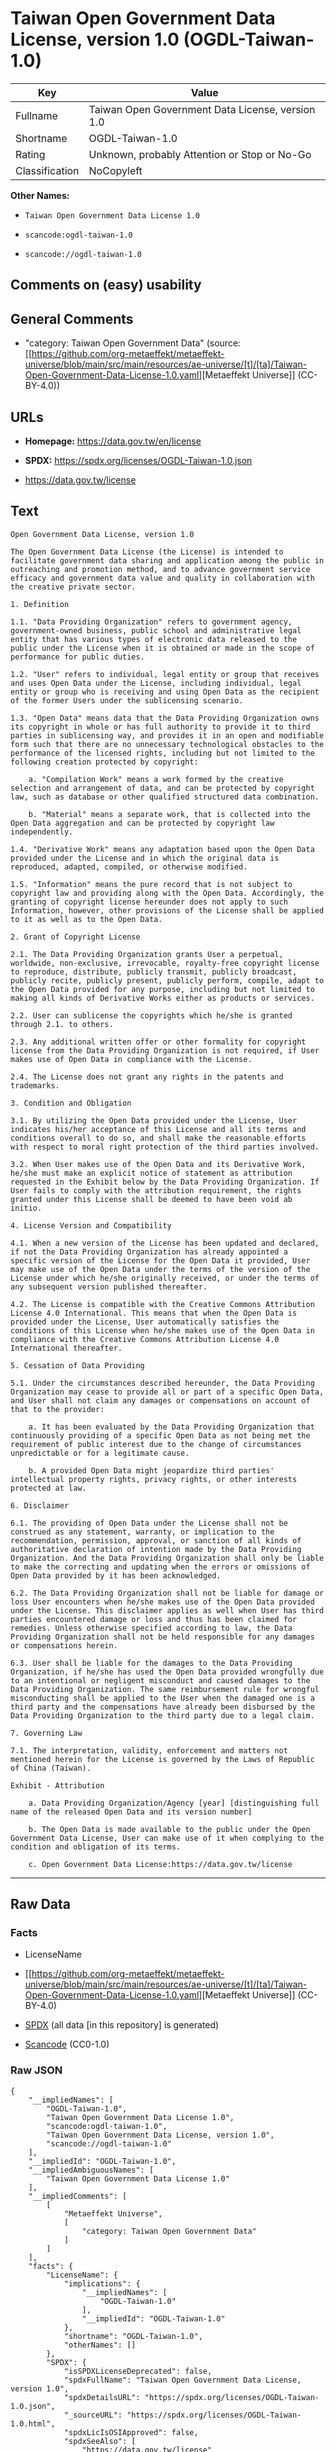 * Taiwan Open Government Data License, version 1.0 (OGDL-Taiwan-1.0)
| Key            | Value                                            |
|----------------+--------------------------------------------------|
| Fullname       | Taiwan Open Government Data License, version 1.0 |
| Shortname      | OGDL-Taiwan-1.0                                  |
| Rating         | Unknown, probably Attention or Stop or No-Go     |
| Classification | NoCopyleft                                       |

*Other Names:*

- =Taiwan Open Government Data License 1.0=

- =scancode:ogdl-taiwan-1.0=

- =scancode://ogdl-taiwan-1.0=

** Comments on (easy) usability

** General Comments

- "category: Taiwan Open Government Data" (source:
  [[https://github.com/org-metaeffekt/metaeffekt-universe/blob/main/src/main/resources/ae-universe/[t]/[ta]/Taiwan-Open-Government-Data-License-1.0.yaml][Metaeffekt
  Universe]] (CC-BY-4.0))

** URLs

- *Homepage:* https://data.gov.tw/en/license

- *SPDX:* https://spdx.org/licenses/OGDL-Taiwan-1.0.json

- https://data.gov.tw/license

** Text
#+begin_example
  Open Government Data License, version 1.0

  The Open Government Data License (the License) is intended to facilitate government data sharing and application among the public in outreaching and promotion method, and to advance government service efficacy and government data value and quality in collaboration with the creative private sector.

  1. Definition

  1.1. "Data Providing Organization" refers to government agency, government-owned business, public school and administrative legal entity that has various types of electronic data released to the public under the License when it is obtained or made in the scope of performance for public duties.

  1.2. "User" refers to individual, legal entity or group that receives and uses Open Data under the License, including individual, legal entity or group who is receiving and using Open Data as the recipient of the former Users under the sublicensing scenario.

  1.3. "Open Data" means data that the Data Providing Organization owns its copyright in whole or has full authority to provide it to third parties in sublicensing way, and provides it in an open and modifiable form such that there are no unnecessary technological obstacles to the performance of the licensed rights, including but not limited to the following creation protected by copyright:

      a. "Compilation Work" means a work formed by the creative selection and arrangement of data, and can be protected by copyright law, such as database or other qualified structured data combination.

      b. "Material" means a separate work, that is collected into the Open Data aggregation and can be protected by copyright law independently.

  1.4. "Derivative Work" means any adaptation based upon the Open Data provided under the License and in which the original data is reproduced, adapted, compiled, or otherwise modified.

  1.5. "Information" means the pure record that is not subject to copyright law and providing along with the Open Data. Accordingly, the granting of copyright license hereunder does not apply to such Information, however, other provisions of the License shall be applied to it as well as to the Open Data.

  2. Grant of Copyright License

  2.1. The Data Providing Organization grants User a perpetual, worldwide, non-exclusive, irrevocable, royalty-free copyright license to reproduce, distribute, publicly transmit, publicly broadcast, publicly recite, publicly present, publicly perform, compile, adapt to the Open Data provided for any purpose, including but not limited to making all kinds of Derivative Works either as products or services.

  2.2. User can sublicense the copyrights which he/she is granted through 2.1. to others.

  2.3. Any additional written offer or other formality for copyright license from the Data Providing Organization is not required, if User makes use of Open Data in compliance with the License.

  2.4. The License does not grant any rights in the patents and trademarks.

  3. Condition and Obligation

  3.1. By utilizing the Open Data provided under the License, User indicates his/her acceptance of this License and all its terms and conditions overall to do so, and shall make the reasonable efforts with respect to moral right protection of the third parties involved.

  3.2. When User makes use of the Open Data and its Derivative Work, he/she must make an explicit notice of statement as attribution requested in the Exhibit below by the Data Providing Organization. If User fails to comply with the attribution requirement, the rights granted under this License shall be deemed to have been void ab initio.

  4. License Version and Compatibility

  4.1. When a new version of the License has been updated and declared, if not the Data Providing Organization has already appointed a specific version of the License for the Open Data it provided, User may make use of the Open Data under the terms of the version of the License under which he/she originally received, or under the terms of any subsequent version published thereafter.

  4.2. The License is compatible with the Creative Commons Attribution License 4.0 International. This means that when the Open Data is provided under the License, User automatically satisfies the conditions of this License when he/she makes use of the Open Data in compliance with the Creative Commons Attribution License 4.0 International thereafter.

  5. Cessation of Data Providing

  5.1. Under the circumstances described hereunder, the Data Providing Organization may cease to provide all or part of a specific Open Data, and User shall not claim any damages or compensations on account of that to the provider:

      a. It has been evaluated by the Data Providing Organization that continuously providing of a specific Open Data as not being met the requirement of public interest due to the change of circumstances unpredictable or for a legitimate cause.

      b. A provided Open Data might jeopardize third parties' intellectual property rights, privacy rights, or other interests protected at law.

  6. Disclaimer

  6.1. The providing of Open Data under the License shall not be construed as any statement, warranty, or implication to the recommendation, permission, approval, or sanction of all kinds of authoritative declaration of intention made by the Data Providing Organization. And the Data Providing Organization shall only be liable to make the correcting and updating when the errors or omissions of Open Data provided by it has been acknowledged.

  6.2. The Data Providing Organization shall not be liable for damage or loss User encounters when he/she makes use of the Open Data provided under the License. This disclaimer applies as well when User has third parties encountered damage or loss and thus has been claimed for remedies. Unless otherwise specified according to law, the Data Providing Organization shall not be held responsible for any damages or compensations herein.

  6.3. User shall be liable for the damages to the Data Providing Organization, if he/she has used the Open Data provided wrongfully due to an intentional or negligent misconduct and caused damages to the Data Providing Organization. The same reimbursement rule for wrongful misconducting shall be applied to the User when the damaged one is a third party and the compensations have already been disbursed by the Data Providing Organization to the third party due to a legal claim.

  7. Governing Law

  7.1. The interpretation, validity, enforcement and matters not mentioned herein for the License is governed by the Laws of Republic of China (Taiwan).

  Exhibit - Attribution

      a. Data Providing Organization/Agency [year] [distinguishing full name of the released Open Data and its version number]

      b. The Open Data is made available to the public under the Open Government Data License, User can make use of it when complying to the condition and obligation of its terms.

      c. Open Government Data License:https://data.gov.tw/license
#+end_example

--------------

** Raw Data
*** Facts

- LicenseName

- [[https://github.com/org-metaeffekt/metaeffekt-universe/blob/main/src/main/resources/ae-universe/[t]/[ta]/Taiwan-Open-Government-Data-License-1.0.yaml][Metaeffekt
  Universe]] (CC-BY-4.0)

- [[https://spdx.org/licenses/OGDL-Taiwan-1.0.html][SPDX]] (all data [in
  this repository] is generated)

- [[https://github.com/nexB/scancode-toolkit/blob/develop/src/licensedcode/data/licenses/ogdl-taiwan-1.0.yml][Scancode]]
  (CC0-1.0)

*** Raw JSON
#+begin_example
  {
      "__impliedNames": [
          "OGDL-Taiwan-1.0",
          "Taiwan Open Government Data License 1.0",
          "scancode:ogdl-taiwan-1.0",
          "Taiwan Open Government Data License, version 1.0",
          "scancode://ogdl-taiwan-1.0"
      ],
      "__impliedId": "OGDL-Taiwan-1.0",
      "__impliedAmbiguousNames": [
          "Taiwan Open Government Data License 1.0"
      ],
      "__impliedComments": [
          [
              "Metaeffekt Universe",
              [
                  "category: Taiwan Open Government Data"
              ]
          ]
      ],
      "facts": {
          "LicenseName": {
              "implications": {
                  "__impliedNames": [
                      "OGDL-Taiwan-1.0"
                  ],
                  "__impliedId": "OGDL-Taiwan-1.0"
              },
              "shortname": "OGDL-Taiwan-1.0",
              "otherNames": []
          },
          "SPDX": {
              "isSPDXLicenseDeprecated": false,
              "spdxFullName": "Taiwan Open Government Data License, version 1.0",
              "spdxDetailsURL": "https://spdx.org/licenses/OGDL-Taiwan-1.0.json",
              "_sourceURL": "https://spdx.org/licenses/OGDL-Taiwan-1.0.html",
              "spdxLicIsOSIApproved": false,
              "spdxSeeAlso": [
                  "https://data.gov.tw/license"
              ],
              "_implications": {
                  "__impliedNames": [
                      "OGDL-Taiwan-1.0",
                      "Taiwan Open Government Data License, version 1.0"
                  ],
                  "__impliedId": "OGDL-Taiwan-1.0",
                  "__isOsiApproved": false,
                  "__impliedURLs": [
                      [
                          "SPDX",
                          "https://spdx.org/licenses/OGDL-Taiwan-1.0.json"
                      ],
                      [
                          null,
                          "https://data.gov.tw/license"
                      ]
                  ]
              },
              "spdxLicenseId": "OGDL-Taiwan-1.0"
          },
          "Scancode": {
              "otherUrls": [
                  "https://data.gov.tw/license"
              ],
              "homepageUrl": "https://data.gov.tw/en/license",
              "shortName": "Taiwan Open Government Data License, version 1.0",
              "textUrls": null,
              "text": "Open Government Data License, version 1.0\n\nThe Open Government Data License (the License) is intended to facilitate government data sharing and application among the public in outreaching and promotion method, and to advance government service efficacy and government data value and quality in collaboration with the creative private sector.\n\n1. Definition\n\n1.1. \"Data Providing Organization\" refers to government agency, government-owned business, public school and administrative legal entity that has various types of electronic data released to the public under the License when it is obtained or made in the scope of performance for public duties.\n\n1.2. \"User\" refers to individual, legal entity or group that receives and uses Open Data under the License, including individual, legal entity or group who is receiving and using Open Data as the recipient of the former Users under the sublicensing scenario.\n\n1.3. \"Open Data\" means data that the Data Providing Organization owns its copyright in whole or has full authority to provide it to third parties in sublicensing way, and provides it in an open and modifiable form such that there are no unnecessary technological obstacles to the performance of the licensed rights, including but not limited to the following creation protected by copyright:\n\n    a. \"Compilation Work\" means a work formed by the creative selection and arrangement of data, and can be protected by copyright law, such as database or other qualified structured data combination.\n\n    b. \"Material\" means a separate work, that is collected into the Open Data aggregation and can be protected by copyright law independently.\n\n1.4. \"Derivative Work\" means any adaptation based upon the Open Data provided under the License and in which the original data is reproduced, adapted, compiled, or otherwise modified.\n\n1.5. \"Information\" means the pure record that is not subject to copyright law and providing along with the Open Data. Accordingly, the granting of copyright license hereunder does not apply to such Information, however, other provisions of the License shall be applied to it as well as to the Open Data.\n\n2. Grant of Copyright License\n\n2.1. The Data Providing Organization grants User a perpetual, worldwide, non-exclusive, irrevocable, royalty-free copyright license to reproduce, distribute, publicly transmit, publicly broadcast, publicly recite, publicly present, publicly perform, compile, adapt to the Open Data provided for any purpose, including but not limited to making all kinds of Derivative Works either as products or services.\n\n2.2. User can sublicense the copyrights which he/she is granted through 2.1. to others.\n\n2.3. Any additional written offer or other formality for copyright license from the Data Providing Organization is not required, if User makes use of Open Data in compliance with the License.\n\n2.4. The License does not grant any rights in the patents and trademarks.\n\n3. Condition and Obligation\n\n3.1. By utilizing the Open Data provided under the License, User indicates his/her acceptance of this License and all its terms and conditions overall to do so, and shall make the reasonable efforts with respect to moral right protection of the third parties involved.\n\n3.2. When User makes use of the Open Data and its Derivative Work, he/she must make an explicit notice of statement as attribution requested in the Exhibit below by the Data Providing Organization. If User fails to comply with the attribution requirement, the rights granted under this License shall be deemed to have been void ab initio.\n\n4. License Version and Compatibility\n\n4.1. When a new version of the License has been updated and declared, if not the Data Providing Organization has already appointed a specific version of the License for the Open Data it provided, User may make use of the Open Data under the terms of the version of the License under which he/she originally received, or under the terms of any subsequent version published thereafter.\n\n4.2. The License is compatible with the Creative Commons Attribution License 4.0 International. This means that when the Open Data is provided under the License, User automatically satisfies the conditions of this License when he/she makes use of the Open Data in compliance with the Creative Commons Attribution License 4.0 International thereafter.\n\n5. Cessation of Data Providing\n\n5.1. Under the circumstances described hereunder, the Data Providing Organization may cease to provide all or part of a specific Open Data, and User shall not claim any damages or compensations on account of that to the provider:\n\n    a. It has been evaluated by the Data Providing Organization that continuously providing of a specific Open Data as not being met the requirement of public interest due to the change of circumstances unpredictable or for a legitimate cause.\n\n    b. A provided Open Data might jeopardize third parties' intellectual property rights, privacy rights, or other interests protected at law.\n\n6. Disclaimer\n\n6.1. The providing of Open Data under the License shall not be construed as any statement, warranty, or implication to the recommendation, permission, approval, or sanction of all kinds of authoritative declaration of intention made by the Data Providing Organization. And the Data Providing Organization shall only be liable to make the correcting and updating when the errors or omissions of Open Data provided by it has been acknowledged.\n\n6.2. The Data Providing Organization shall not be liable for damage or loss User encounters when he/she makes use of the Open Data provided under the License. This disclaimer applies as well when User has third parties encountered damage or loss and thus has been claimed for remedies. Unless otherwise specified according to law, the Data Providing Organization shall not be held responsible for any damages or compensations herein.\n\n6.3. User shall be liable for the damages to the Data Providing Organization, if he/she has used the Open Data provided wrongfully due to an intentional or negligent misconduct and caused damages to the Data Providing Organization. The same reimbursement rule for wrongful misconducting shall be applied to the User when the damaged one is a third party and the compensations have already been disbursed by the Data Providing Organization to the third party due to a legal claim.\n\n7. Governing Law\n\n7.1. The interpretation, validity, enforcement and matters not mentioned herein for the License is governed by the Laws of Republic of China (Taiwan).\n\nExhibit - Attribution\n\n    a. Data Providing Organization/Agency [year] [distinguishing full name of the released Open Data and its version number]\n\n    b. The Open Data is made available to the public under the Open Government Data License, User can make use of it when complying to the condition and obligation of its terms.\n\n    c. Open Government Data License:https://data.gov.tw/license",
              "category": "Permissive",
              "osiUrl": null,
              "owner": "Taiwan National Development Council",
              "_sourceURL": "https://github.com/nexB/scancode-toolkit/blob/develop/src/licensedcode/data/licenses/ogdl-taiwan-1.0.yml",
              "key": "ogdl-taiwan-1.0",
              "name": "Taiwan Open Government Data License, version 1.0",
              "spdxId": "OGDL-Taiwan-1.0",
              "notes": null,
              "_implications": {
                  "__impliedNames": [
                      "scancode://ogdl-taiwan-1.0",
                      "Taiwan Open Government Data License, version 1.0",
                      "OGDL-Taiwan-1.0"
                  ],
                  "__impliedId": "OGDL-Taiwan-1.0",
                  "__impliedCopyleft": [
                      [
                          "Scancode",
                          "NoCopyleft"
                      ]
                  ],
                  "__calculatedCopyleft": "NoCopyleft",
                  "__impliedText": "Open Government Data License, version 1.0\n\nThe Open Government Data License (the License) is intended to facilitate government data sharing and application among the public in outreaching and promotion method, and to advance government service efficacy and government data value and quality in collaboration with the creative private sector.\n\n1. Definition\n\n1.1. \"Data Providing Organization\" refers to government agency, government-owned business, public school and administrative legal entity that has various types of electronic data released to the public under the License when it is obtained or made in the scope of performance for public duties.\n\n1.2. \"User\" refers to individual, legal entity or group that receives and uses Open Data under the License, including individual, legal entity or group who is receiving and using Open Data as the recipient of the former Users under the sublicensing scenario.\n\n1.3. \"Open Data\" means data that the Data Providing Organization owns its copyright in whole or has full authority to provide it to third parties in sublicensing way, and provides it in an open and modifiable form such that there are no unnecessary technological obstacles to the performance of the licensed rights, including but not limited to the following creation protected by copyright:\n\n    a. \"Compilation Work\" means a work formed by the creative selection and arrangement of data, and can be protected by copyright law, such as database or other qualified structured data combination.\n\n    b. \"Material\" means a separate work, that is collected into the Open Data aggregation and can be protected by copyright law independently.\n\n1.4. \"Derivative Work\" means any adaptation based upon the Open Data provided under the License and in which the original data is reproduced, adapted, compiled, or otherwise modified.\n\n1.5. \"Information\" means the pure record that is not subject to copyright law and providing along with the Open Data. Accordingly, the granting of copyright license hereunder does not apply to such Information, however, other provisions of the License shall be applied to it as well as to the Open Data.\n\n2. Grant of Copyright License\n\n2.1. The Data Providing Organization grants User a perpetual, worldwide, non-exclusive, irrevocable, royalty-free copyright license to reproduce, distribute, publicly transmit, publicly broadcast, publicly recite, publicly present, publicly perform, compile, adapt to the Open Data provided for any purpose, including but not limited to making all kinds of Derivative Works either as products or services.\n\n2.2. User can sublicense the copyrights which he/she is granted through 2.1. to others.\n\n2.3. Any additional written offer or other formality for copyright license from the Data Providing Organization is not required, if User makes use of Open Data in compliance with the License.\n\n2.4. The License does not grant any rights in the patents and trademarks.\n\n3. Condition and Obligation\n\n3.1. By utilizing the Open Data provided under the License, User indicates his/her acceptance of this License and all its terms and conditions overall to do so, and shall make the reasonable efforts with respect to moral right protection of the third parties involved.\n\n3.2. When User makes use of the Open Data and its Derivative Work, he/she must make an explicit notice of statement as attribution requested in the Exhibit below by the Data Providing Organization. If User fails to comply with the attribution requirement, the rights granted under this License shall be deemed to have been void ab initio.\n\n4. License Version and Compatibility\n\n4.1. When a new version of the License has been updated and declared, if not the Data Providing Organization has already appointed a specific version of the License for the Open Data it provided, User may make use of the Open Data under the terms of the version of the License under which he/she originally received, or under the terms of any subsequent version published thereafter.\n\n4.2. The License is compatible with the Creative Commons Attribution License 4.0 International. This means that when the Open Data is provided under the License, User automatically satisfies the conditions of this License when he/she makes use of the Open Data in compliance with the Creative Commons Attribution License 4.0 International thereafter.\n\n5. Cessation of Data Providing\n\n5.1. Under the circumstances described hereunder, the Data Providing Organization may cease to provide all or part of a specific Open Data, and User shall not claim any damages or compensations on account of that to the provider:\n\n    a. It has been evaluated by the Data Providing Organization that continuously providing of a specific Open Data as not being met the requirement of public interest due to the change of circumstances unpredictable or for a legitimate cause.\n\n    b. A provided Open Data might jeopardize third parties' intellectual property rights, privacy rights, or other interests protected at law.\n\n6. Disclaimer\n\n6.1. The providing of Open Data under the License shall not be construed as any statement, warranty, or implication to the recommendation, permission, approval, or sanction of all kinds of authoritative declaration of intention made by the Data Providing Organization. And the Data Providing Organization shall only be liable to make the correcting and updating when the errors or omissions of Open Data provided by it has been acknowledged.\n\n6.2. The Data Providing Organization shall not be liable for damage or loss User encounters when he/she makes use of the Open Data provided under the License. This disclaimer applies as well when User has third parties encountered damage or loss and thus has been claimed for remedies. Unless otherwise specified according to law, the Data Providing Organization shall not be held responsible for any damages or compensations herein.\n\n6.3. User shall be liable for the damages to the Data Providing Organization, if he/she has used the Open Data provided wrongfully due to an intentional or negligent misconduct and caused damages to the Data Providing Organization. The same reimbursement rule for wrongful misconducting shall be applied to the User when the damaged one is a third party and the compensations have already been disbursed by the Data Providing Organization to the third party due to a legal claim.\n\n7. Governing Law\n\n7.1. The interpretation, validity, enforcement and matters not mentioned herein for the License is governed by the Laws of Republic of China (Taiwan).\n\nExhibit - Attribution\n\n    a. Data Providing Organization/Agency [year] [distinguishing full name of the released Open Data and its version number]\n\n    b. The Open Data is made available to the public under the Open Government Data License, User can make use of it when complying to the condition and obligation of its terms.\n\n    c. Open Government Data License:https://data.gov.tw/license",
                  "__impliedURLs": [
                      [
                          "Homepage",
                          "https://data.gov.tw/en/license"
                      ],
                      [
                          null,
                          "https://data.gov.tw/license"
                      ]
                  ]
              }
          },
          "Metaeffekt Universe": {
              "spdxIdentifier": "OGDL-Taiwan-1.0",
              "shortName": null,
              "category": "Taiwan Open Government Data",
              "alternativeNames": [
                  "Taiwan Open Government Data License 1.0"
              ],
              "_sourceURL": "https://github.com/org-metaeffekt/metaeffekt-universe/blob/main/src/main/resources/ae-universe/[t]/[ta]/Taiwan-Open-Government-Data-License-1.0.yaml",
              "otherIds": [
                  "scancode:ogdl-taiwan-1.0"
              ],
              "canonicalName": "Taiwan Open Government Data License 1.0",
              "_implications": {
                  "__impliedNames": [
                      "Taiwan Open Government Data License 1.0",
                      "OGDL-Taiwan-1.0",
                      "scancode:ogdl-taiwan-1.0"
                  ],
                  "__impliedId": "OGDL-Taiwan-1.0",
                  "__impliedAmbiguousNames": [
                      "Taiwan Open Government Data License 1.0"
                  ],
                  "__impliedComments": [
                      [
                          "Metaeffekt Universe",
                          [
                              "category: Taiwan Open Government Data"
                          ]
                      ]
                  ]
              }
          }
      },
      "__impliedCopyleft": [
          [
              "Scancode",
              "NoCopyleft"
          ]
      ],
      "__calculatedCopyleft": "NoCopyleft",
      "__isOsiApproved": false,
      "__impliedText": "Open Government Data License, version 1.0\n\nThe Open Government Data License (the License) is intended to facilitate government data sharing and application among the public in outreaching and promotion method, and to advance government service efficacy and government data value and quality in collaboration with the creative private sector.\n\n1. Definition\n\n1.1. \"Data Providing Organization\" refers to government agency, government-owned business, public school and administrative legal entity that has various types of electronic data released to the public under the License when it is obtained or made in the scope of performance for public duties.\n\n1.2. \"User\" refers to individual, legal entity or group that receives and uses Open Data under the License, including individual, legal entity or group who is receiving and using Open Data as the recipient of the former Users under the sublicensing scenario.\n\n1.3. \"Open Data\" means data that the Data Providing Organization owns its copyright in whole or has full authority to provide it to third parties in sublicensing way, and provides it in an open and modifiable form such that there are no unnecessary technological obstacles to the performance of the licensed rights, including but not limited to the following creation protected by copyright:\n\n    a. \"Compilation Work\" means a work formed by the creative selection and arrangement of data, and can be protected by copyright law, such as database or other qualified structured data combination.\n\n    b. \"Material\" means a separate work, that is collected into the Open Data aggregation and can be protected by copyright law independently.\n\n1.4. \"Derivative Work\" means any adaptation based upon the Open Data provided under the License and in which the original data is reproduced, adapted, compiled, or otherwise modified.\n\n1.5. \"Information\" means the pure record that is not subject to copyright law and providing along with the Open Data. Accordingly, the granting of copyright license hereunder does not apply to such Information, however, other provisions of the License shall be applied to it as well as to the Open Data.\n\n2. Grant of Copyright License\n\n2.1. The Data Providing Organization grants User a perpetual, worldwide, non-exclusive, irrevocable, royalty-free copyright license to reproduce, distribute, publicly transmit, publicly broadcast, publicly recite, publicly present, publicly perform, compile, adapt to the Open Data provided for any purpose, including but not limited to making all kinds of Derivative Works either as products or services.\n\n2.2. User can sublicense the copyrights which he/she is granted through 2.1. to others.\n\n2.3. Any additional written offer or other formality for copyright license from the Data Providing Organization is not required, if User makes use of Open Data in compliance with the License.\n\n2.4. The License does not grant any rights in the patents and trademarks.\n\n3. Condition and Obligation\n\n3.1. By utilizing the Open Data provided under the License, User indicates his/her acceptance of this License and all its terms and conditions overall to do so, and shall make the reasonable efforts with respect to moral right protection of the third parties involved.\n\n3.2. When User makes use of the Open Data and its Derivative Work, he/she must make an explicit notice of statement as attribution requested in the Exhibit below by the Data Providing Organization. If User fails to comply with the attribution requirement, the rights granted under this License shall be deemed to have been void ab initio.\n\n4. License Version and Compatibility\n\n4.1. When a new version of the License has been updated and declared, if not the Data Providing Organization has already appointed a specific version of the License for the Open Data it provided, User may make use of the Open Data under the terms of the version of the License under which he/she originally received, or under the terms of any subsequent version published thereafter.\n\n4.2. The License is compatible with the Creative Commons Attribution License 4.0 International. This means that when the Open Data is provided under the License, User automatically satisfies the conditions of this License when he/she makes use of the Open Data in compliance with the Creative Commons Attribution License 4.0 International thereafter.\n\n5. Cessation of Data Providing\n\n5.1. Under the circumstances described hereunder, the Data Providing Organization may cease to provide all or part of a specific Open Data, and User shall not claim any damages or compensations on account of that to the provider:\n\n    a. It has been evaluated by the Data Providing Organization that continuously providing of a specific Open Data as not being met the requirement of public interest due to the change of circumstances unpredictable or for a legitimate cause.\n\n    b. A provided Open Data might jeopardize third parties' intellectual property rights, privacy rights, or other interests protected at law.\n\n6. Disclaimer\n\n6.1. The providing of Open Data under the License shall not be construed as any statement, warranty, or implication to the recommendation, permission, approval, or sanction of all kinds of authoritative declaration of intention made by the Data Providing Organization. And the Data Providing Organization shall only be liable to make the correcting and updating when the errors or omissions of Open Data provided by it has been acknowledged.\n\n6.2. The Data Providing Organization shall not be liable for damage or loss User encounters when he/she makes use of the Open Data provided under the License. This disclaimer applies as well when User has third parties encountered damage or loss and thus has been claimed for remedies. Unless otherwise specified according to law, the Data Providing Organization shall not be held responsible for any damages or compensations herein.\n\n6.3. User shall be liable for the damages to the Data Providing Organization, if he/she has used the Open Data provided wrongfully due to an intentional or negligent misconduct and caused damages to the Data Providing Organization. The same reimbursement rule for wrongful misconducting shall be applied to the User when the damaged one is a third party and the compensations have already been disbursed by the Data Providing Organization to the third party due to a legal claim.\n\n7. Governing Law\n\n7.1. The interpretation, validity, enforcement and matters not mentioned herein for the License is governed by the Laws of Republic of China (Taiwan).\n\nExhibit - Attribution\n\n    a. Data Providing Organization/Agency [year] [distinguishing full name of the released Open Data and its version number]\n\n    b. The Open Data is made available to the public under the Open Government Data License, User can make use of it when complying to the condition and obligation of its terms.\n\n    c. Open Government Data License:https://data.gov.tw/license",
      "__impliedURLs": [
          [
              "SPDX",
              "https://spdx.org/licenses/OGDL-Taiwan-1.0.json"
          ],
          [
              null,
              "https://data.gov.tw/license"
          ],
          [
              "Homepage",
              "https://data.gov.tw/en/license"
          ]
      ]
  }
#+end_example

*** Dot Cluster Graph
[[../dot/OGDL-Taiwan-1.0.svg]]
